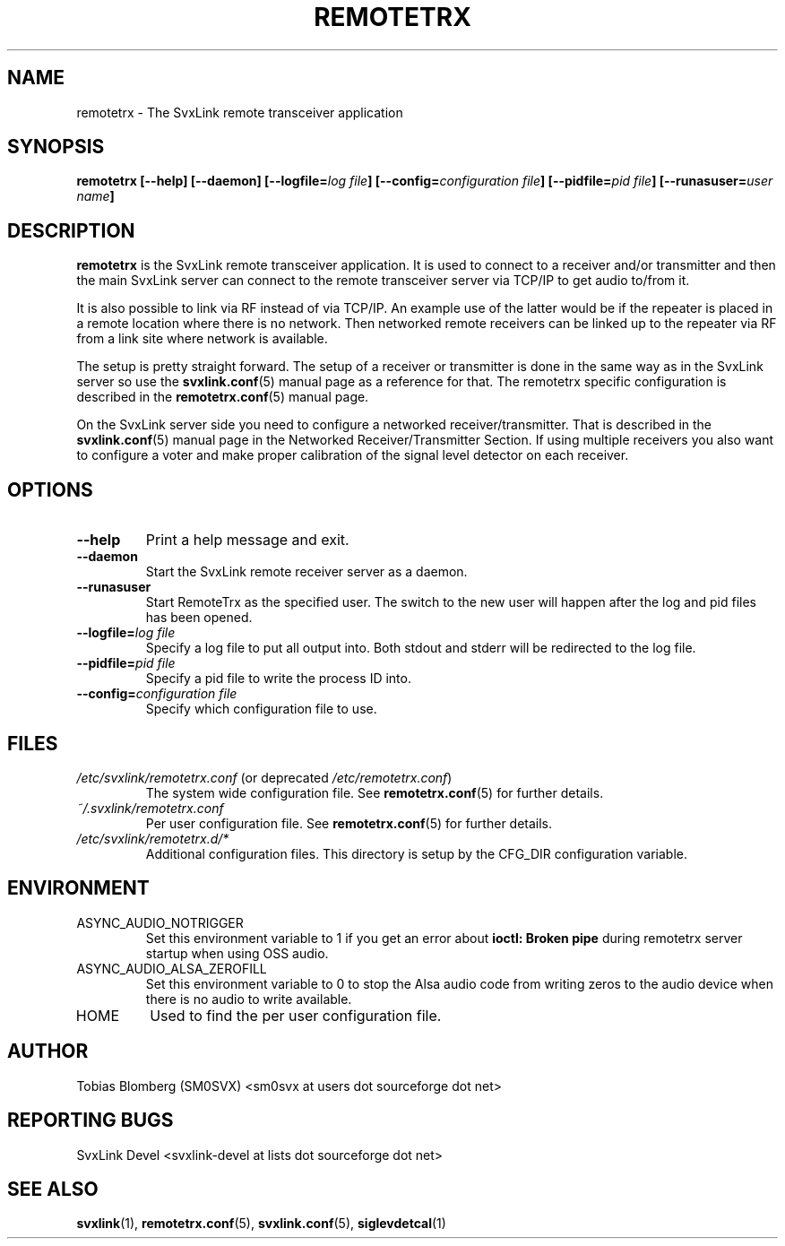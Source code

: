 .TH REMOTETRX 1 "SEPTEMBER 2019" Linux "User Manuals"
.
.SH NAME
.
remotetrx \- The SvxLink remote transceiver application
.
.SH SYNOPSIS
.
.BI "remotetrx [--help] [--daemon] [--logfile=" "log file" "] [--config=" "configuration file" "] [--pidfile=" "pid file" "] [--runasuser=" "user name" ]
.
.SH DESCRIPTION
.
.B remotetrx
is the SvxLink remote transceiver application. It is used to connect to a
receiver and/or transmitter and then the main SvxLink server can connect to the
remote transceiver server via TCP/IP to get audio to/from it.
.P
It is also possible to link via RF instead of via TCP/IP. An example use of the
latter would be if the repeater is placed in a remote location where there is
no network. Then networked remote receivers can be linked up to the repeater
via RF from a link site where network is available.
.P
The setup is pretty straight forward. The setup of a receiver or transmitter is
done in the same way as in the SvxLink server so use the
.BR svxlink.conf (5)
manual page as a reference for that. The remotetrx specific configuration is
described in the
.BR remotetrx.conf (5)
manual page.
.P
On the SvxLink server side you need to configure a networked
receiver/transmitter. That is described in the
.BR svxlink.conf (5)
manual page in the Networked Receiver/Transmitter Section. If using multiple
receivers you also want to configure a voter and make proper calibration of the
signal level detector on each receiver.
.
.SH OPTIONS
.
.TP
.B --help
Print a help message and exit.
.TP
.B --daemon
Start the SvxLink remote receiver server as a daemon.
.TP
.B --runasuser
Start RemoteTrx as the specified user. The switch to the new user
will happen after the log and pid files has been opened.
.TP
.BI "--logfile=" "log file"
Specify a log file to put all output into. Both stdout and stderr will be
redirected to the log file.
.TP
.BI "--pidfile=" "pid file"
Specify a pid file to write the process ID into.
.TP
.BI "--config=" "configuration file"
Specify which configuration file to use.
.
.SH FILES
.
.TP
.IR /etc/svxlink/remotetrx.conf " (or deprecated " /etc/remotetrx.conf ")"
The system wide configuration file. See
.BR remotetrx.conf (5)
for further details.
.TP
.IR ~/.svxlink/remotetrx.conf
Per user configuration file. See
.BR remotetrx.conf (5)
for further details.
.TP
.I /etc/svxlink/remotetrx.d/*
Additional configuration files. This directory is setup by the CFG_DIR
configuration variable.
.
.SH ENVIRONMENT
.
.TP
ASYNC_AUDIO_NOTRIGGER
Set this environment variable to 1 if you get an error about
.B ioctl: Broken pipe
during remotetrx server startup when using OSS audio.
.TP
ASYNC_AUDIO_ALSA_ZEROFILL
Set this environment variable to 0 to stop the Alsa audio code from writing
zeros to the audio device when there is no audio to write available.
.TP
HOME
Used to find the per user configuration file.
.
.SH AUTHOR
.
Tobias Blomberg (SM0SVX) <sm0svx at users dot sourceforge dot net>
.
.SH REPORTING BUGS
.
SvxLink Devel <svxlink-devel at lists dot sourceforge dot net>
.
.SH "SEE ALSO"
.
.BR svxlink (1),
.BR remotetrx.conf (5),
.BR svxlink.conf (5),
.BR siglevdetcal (1)
